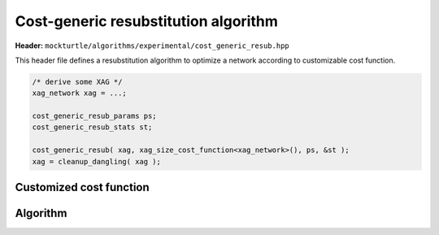 .. _cost_generic_resub:

Cost-generic resubstitution algorithm
-------------------------------------

**Header:** ``mockturtle/algorithms/experimental/cost_generic_resub.hpp``

This header file defines a resubstitution algorithm to optimize a network according to customizable cost function. 

.. code-block:: c++

   /* derive some XAG */
   xag_network xag = ...;

   cost_generic_resub_params ps;
   cost_generic_resub_stats st;

   cost_generic_resub( xag, xag_size_cost_function<xag_network>(), ps, &st );
   xag = cleanup_dangling( xag );

Customized cost function
~~~~~~~~~~~~~~~~~~~~~~~~

.. doxygenstruct:: mockturtle::recursive_cost_functions
   :members:
   :no-link:

Algorithm
~~~~~~~~~

.. doxygenfunction:: mockturtle::experimental::cost_generic_resub
